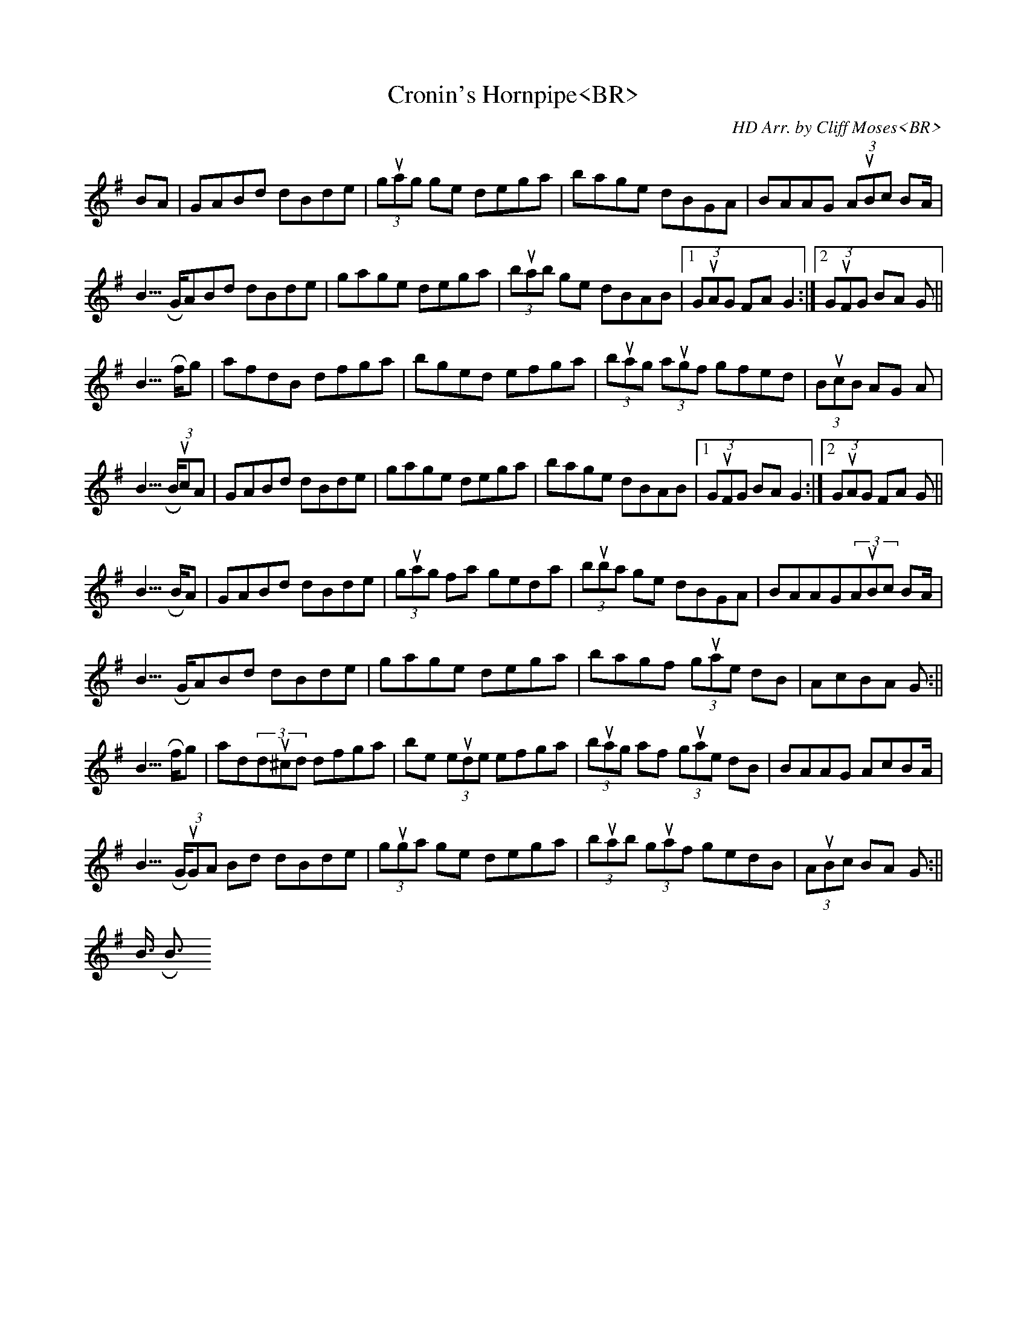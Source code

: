 X:2<BR>
T:Cronin's Hornpipe<BR>
M:C|<BR>
L:1/8<BR>
C:HD Arr. by Cliff Moses<BR>
R:Hornpipe<BR>
K:G<BR>
BA|GABd dBde|(3guag ge dega|bage dBGA|BAAG (3AuBc BA|!<BR>
GABd dBde|gage dega|(3buab ge dBAB|1(3GuAG FA G2:|2(3GuFG BA G2||!<BR>
fg|afdB dfga|bged efga|(3buag (3augf gfed|(3BucB AG A2|!<BR>
(3BucA|GABd dBde|gage dega|bage dBAB|1(3GuFG BA G2:|2(3GuAG FA G2||!<BR>
BA|GABd dBde|(3guag fa geda|(3buba ge dBGA|BAAG(3AuBc BA|!<BR>
GABd dBde|gage dega|bagf (3guae dB|AcBA G2:||!<BR>
fg|ad(3du^cd dfga|be (3eude efga|(3buag af (3guae dB|BAAG AcBA|!<BR>
(3GuGA Bd dBde|(3guga ge dega|(3buab (3guaf gedB|(3AuBc BA G2:||!<BR>
<BR>
% Output from ABC2Win  Version 2.1 f on 3/21/98<BR>
